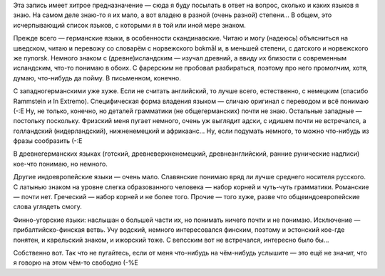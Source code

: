 .. title: Я и Языки
.. slug: ceeled
.. date: 2007-04-21 16:04:19
.. tags: рус,lang

Эта запись имеет хитрое предназначение — сюда я буду посылать в ответ на
вопрос, сколько и каких языков я знаю. На самом деле знаю-то я их мало,
а вот владею в разной (очень разной) степени... В общем, это
исчерпывающий список языков, с которыми я в той или иной мере знаком.

.. TEASER_END

Прежде всего — германские языки, в особенности скандинавские. Читаю и
могу (надеюсь) объясниться на шведском, читаю и перевожу со словарём с
норвежского bokmål и, в меньшей степени, с датского и норвежского же
nynorsk. Немного знаком с (древне)исландским — изучал древний, а ввиду
их близости с современным исландским, что-то понимаю в обоих. С
фарерским не пробовал разбираться, поэтому про него промолчим, хотя,
думаю, что-нибудь да пойму. В письменном, конечно.

С западногерманскими уже хуже. Если не считать английский, то лучше
всего, естественно, с немецким (спасибо Rammstein и In Extremo).
Специфическая форма владения языком — сличаю оригинал с переводом и всё
понимаю (-:Е Ну, не только, конечно, но деталей грамматики (не
общегерманских) почти не знаю. Остальные западные — постольку поскольку.
Фризский меня пугает немного, очень уж выглядит адски, с идишем почти не
встречался, а голландский (нидерландский), нижненемецкий и африкаанс...
Ну, если подумать немного, то можно что-нибудь из фразы сообразить (-:Е

В древнегерманских языках (готский, древневерхненемецкий,
древнеанглийский, ранние рунические надписи) кое-что понимаю, но
немного.

Другие индоевропейские языки — очень мало. Славянские понимаю вряд ли
лучше среднего носителя русского. С латынью знаком на уровне слегка
образованного человека — набор корней и чуть-чуть грамматики. Романские
— почти нет. Греческий — набор корней и не более того. Прочие — того
хуже, разве что общеиндоевропейские слова углядеть смогу.

Финно-угорские языки: наслышан о большей части их, но понимать ничего
почти и не понимаю. Исключение — прибалтийско-финская ветвь. Учу
водский, немного интересовался финским, поэтому и эстонский кое-где
понятен, и карельский знаком, и ижорский тоже. С вепсским вот не
встречался, интересно было бы...

Собственно вот. Так что не пугайтесь, если от меня что-нибудь на
чём-нибудь услышите — это ещё не значит, что я говорю на этом чём-то
свободно (-%Е
